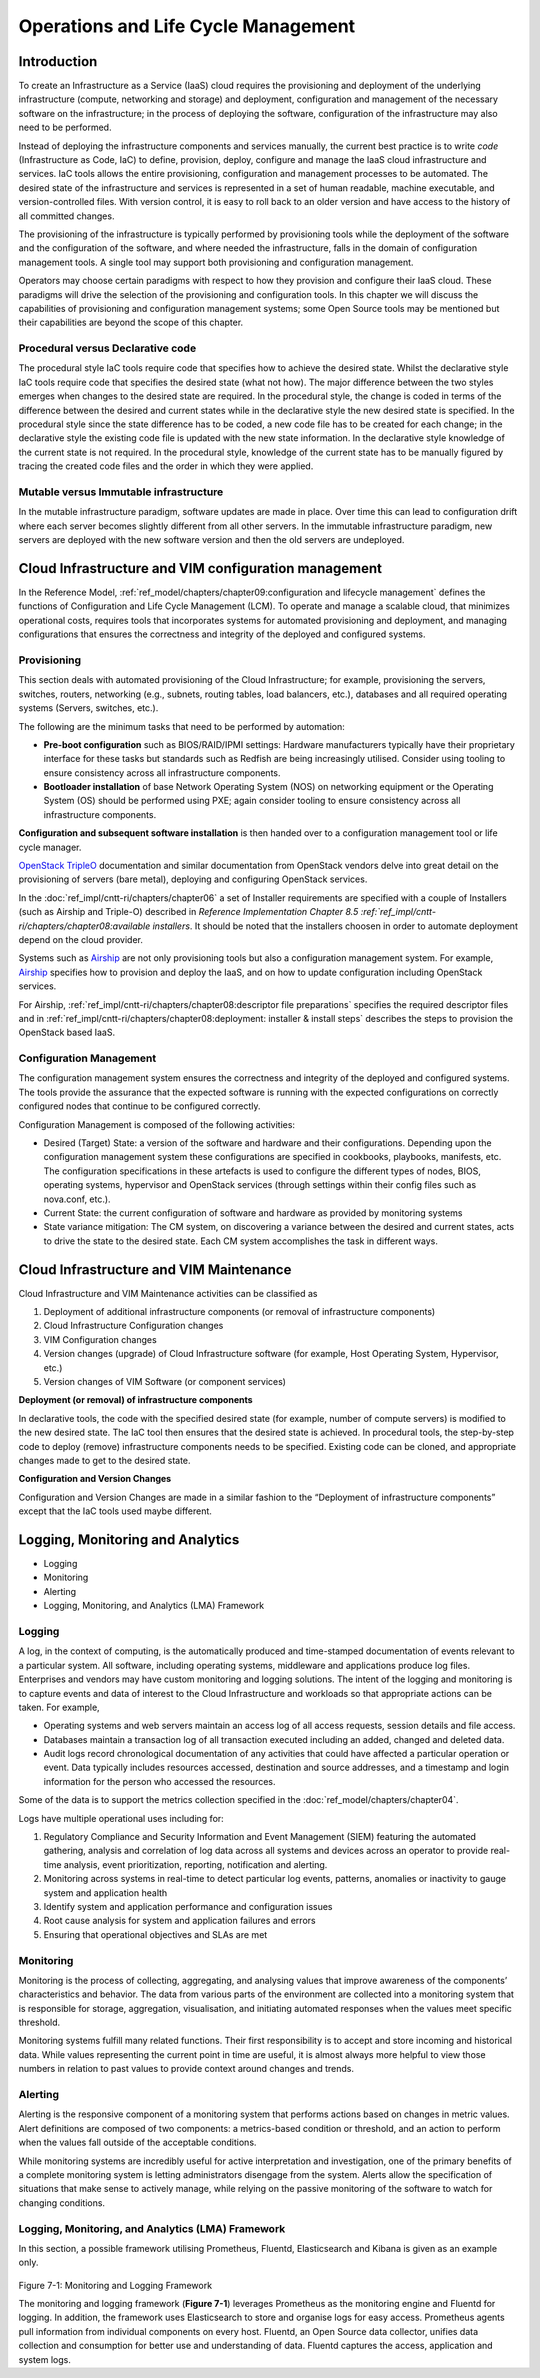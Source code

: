 Operations and Life Cycle Management
====================================

Introduction
------------

To create an Infrastructure as a Service (IaaS) cloud requires the
provisioning and deployment of the underlying infrastructure (compute,
networking and storage) and deployment, configuration and management of
the necessary software on the infrastructure; in the process of
deploying the software, configuration of the infrastructure may also
need to be performed.

Instead of deploying the infrastructure components and services
manually, the current best practice is to write *code* (Infrastructure
as Code, IaC) to define, provision, deploy, configure and manage the
IaaS cloud infrastructure and services. IaC tools allows the entire
provisioning, configuration and management processes to be automated.
The desired state of the infrastructure and services is represented in a
set of human readable, machine executable, and version-controlled files.
With version control, it is easy to roll back to an older version and
have access to the history of all committed changes.

The provisioning of the infrastructure is typically performed by
provisioning tools while the deployment of the software and the
configuration of the software, and where needed the infrastructure,
falls in the domain of configuration management tools. A single tool may
support both provisioning and configuration management.

Operators may choose certain paradigms with respect to how they
provision and configure their IaaS cloud. These paradigms will drive the
selection of the provisioning and configuration tools. In this chapter
we will discuss the capabilities of provisioning and configuration
management systems; some Open Source tools may be mentioned but their
capabilities are beyond the scope of this chapter.

Procedural versus Declarative code
~~~~~~~~~~~~~~~~~~~~~~~~~~~~~~~~~~

The procedural style IaC tools require code that specifies how to
achieve the desired state. Whilst the declarative style IaC tools
require code that specifies the desired state (what not how). The major
difference between the two styles emerges when changes to the desired
state are required. In the procedural style, the change is coded in
terms of the difference between the desired and current states while in
the declarative style the new desired state is specified. In the
procedural style since the state difference has to be coded, a new code
file has to be created for each change; in the declarative style the
existing code file is updated with the new state information. In the
declarative style knowledge of the current state is not required. In the
procedural style, knowledge of the current state has to be manually
figured by tracing the created code files and the order in which they
were applied.

Mutable versus Immutable infrastructure
~~~~~~~~~~~~~~~~~~~~~~~~~~~~~~~~~~~~~~~

In the mutable infrastructure paradigm, software updates are made in
place. Over time this can lead to configuration drift where each server
becomes slightly different from all other servers. In the immutable
infrastructure paradigm, new servers are deployed with the new software
version and then the old servers are undeployed.

Cloud Infrastructure and VIM configuration management
-----------------------------------------------------

In the Reference Model,
:ref:`ref_model/chapters/chapter09:configuration and lifecycle management`
defines the functions of Configuration and Life Cycle Management (LCM).
To operate and manage a scalable cloud, that minimizes operational
costs, requires tools that incorporates systems for automated
provisioning and deployment, and managing configurations that ensures
the correctness and integrity of the deployed and configured systems.

Provisioning
~~~~~~~~~~~~

This section deals with automated provisioning of the Cloud
Infrastructure; for example, provisioning the servers, switches,
routers, networking (e.g., subnets, routing tables, load balancers,
etc.), databases and all required operating systems (Servers, switches,
etc.).

The following are the minimum tasks that need to be performed by
automation:

-  **Pre-boot configuration** such as BIOS/RAID/IPMI settings: Hardware
   manufacturers typically have their proprietary interface for these
   tasks but standards such as Redfish are being increasingly utilised.
   Consider using tooling to ensure consistency across all
   infrastructure components.
-  **Bootloader installation** of base Network Operating System (NOS) on
   networking equipment or the Operating System (OS) should be performed
   using PXE; again consider tooling to ensure consistency across all
   infrastructure components.

**Configuration and subsequent software installation** is then handed
over to a configuration management tool or life cycle manager.

`OpenStack
TripleO <https://docs.openstack.org/project-deploy-guide/tripleo-docs/latest/index.html>`__
documentation and similar documentation from OpenStack vendors delve
into great detail on the provisioning of servers (bare metal), deploying
and configuring OpenStack services.

In the :doc:`ref_impl/cntt-ri/chapters/chapter06` a set of
Installer requirements are specified with a couple of Installers (such
as Airship and Triple-O) described in `Reference Implementation Chapter 8.5
:ref:`ref_impl/cntt-ri/chapters/chapter08:available installers`.
It should be noted that the installers choosen in order to automate
deployment depend on the cloud provider.

Systems such as `Airship <https://www.airshipit.org/>`__ are not only
provisioning tools but also a configuration management system. For
example,
`Airship <https://readthedocs.org/projects/airship-treasuremap/downloads/pdf/latest/>`__
specifies how to provision and deploy the IaaS, and on how to update
configuration including OpenStack services.

For Airship, :ref:`ref_impl/cntt-ri/chapters/chapter08:descriptor file preparations`
specifies the required descriptor files and in
:ref:`ref_impl/cntt-ri/chapters/chapter08:deployment: installer & install steps`
describes the steps to provision the OpenStack based IaaS.

Configuration Management
~~~~~~~~~~~~~~~~~~~~~~~~

The configuration management system ensures the correctness and
integrity of the deployed and configured systems. The tools provide the
assurance that the expected software is running with the expected
configurations on correctly configured nodes that continue to be
configured correctly.

Configuration Management is composed of the following activities:

-  Desired (Target) State: a version of the software and hardware and
   their configurations. Depending upon the configuration management
   system these configurations are specified in cookbooks, playbooks,
   manifests, etc. The configuration specifications in these artefacts
   is used to configure the different types of nodes, BIOS, operating
   systems, hypervisor and OpenStack services (through settings within
   their config files such as nova.conf, etc.).
-  Current State: the current configuration of software and hardware as
   provided by monitoring systems
-  State variance mitigation: The CM system, on discovering a variance
   between the desired and current states, acts to drive the state to
   the desired state. Each CM system accomplishes the task in different
   ways.

Cloud Infrastructure and VIM Maintenance
----------------------------------------

Cloud Infrastructure and VIM Maintenance activities can be classified as

1. Deployment of additional infrastructure components (or removal of
   infrastructure components)
2. Cloud Infrastructure Configuration changes
3. VIM Configuration changes
4. Version changes (upgrade) of Cloud Infrastructure software (for
   example, Host Operating System, Hypervisor, etc.)
5. Version changes of VIM Software (or component services)

**Deployment (or removal) of infrastructure components**

In declarative tools, the code with the specified desired state (for
example, number of compute servers) is modified to the new desired
state. The IaC tool then ensures that the desired state is achieved. In
procedural tools, the step-by-step code to deploy (remove)
infrastructure components needs to be specified. Existing code can be
cloned, and appropriate changes made to get to the desired state.

**Configuration and Version Changes**

Configuration and Version Changes are made in a similar fashion to the
“Deployment of infrastructure components” except that the IaC tools used
maybe different.

Logging, Monitoring and Analytics
---------------------------------

-  Logging
-  Monitoring
-  Alerting
-  Logging, Monitoring, and Analytics (LMA) Framework

Logging
~~~~~~~

A log, in the context of computing, is the automatically produced and
time-stamped documentation of events relevant to a particular system.
All software, including operating systems, middleware and applications
produce log files. Enterprises and vendors may have custom monitoring
and logging solutions. The intent of the logging and monitoring is to
capture events and data of interest to the Cloud Infrastructure and
workloads so that appropriate actions can be taken. For example,

-  Operating systems and web servers maintain an access log of all
   access requests, session details and file access.
-  Databases maintain a transaction log of all transaction executed
   including an added, changed and deleted data.
-  Audit logs record chronological documentation of any activities that
   could have affected a particular operation or event. Data typically
   includes resources accessed, destination and source addresses, and a
   timestamp and login information for the person who accessed the
   resources.

Some of the data is to support the metrics collection specified in the
:doc:`ref_model/chapters/chapter04`.

Logs have multiple operational uses including for:

1. Regulatory Compliance and Security Information and Event Management
   (SIEM) featuring the automated gathering, analysis and correlation of
   log data across all systems and devices across an operator to provide
   real-time analysis, event prioritization, reporting, notification and
   alerting.
2. Monitoring across systems in real-time to detect particular log
   events, patterns, anomalies or inactivity to gauge system and
   application health
3. Identify system and application performance and configuration issues
4. Root cause analysis for system and application failures and errors
5. Ensuring that operational objectives and SLAs are met

Monitoring
~~~~~~~~~~

Monitoring is the process of collecting, aggregating, and analysing
values that improve awareness of the components’ characteristics and
behavior. The data from various parts of the environment are collected
into a monitoring system that is responsible for storage, aggregation,
visualisation, and initiating automated responses when the values meet
specific threshold.

Monitoring systems fulfill many related functions. Their first
responsibility is to accept and store incoming and historical data.
While values representing the current point in time are useful, it is
almost always more helpful to view those numbers in relation to past
values to provide context around changes and trends.

Alerting
~~~~~~~~

Alerting is the responsive component of a monitoring system that
performs actions based on changes in metric values. Alert definitions
are composed of two components: a metrics-based condition or threshold,
and an action to perform when the values fall outside of the acceptable
conditions.

While monitoring systems are incredibly useful for active interpretation
and investigation, one of the primary benefits of a complete monitoring
system is letting administrators disengage from the system. Alerts allow
the specification of situations that make sense to actively manage,
while relying on the passive monitoring of the software to watch for
changing conditions.

Logging, Monitoring, and Analytics (LMA) Framework
~~~~~~~~~~~~~~~~~~~~~~~~~~~~~~~~~~~~~~~~~~~~~~~~~~

In this section, a possible framework utilising Prometheus, Fluentd,
Elasticsearch and Kibana is given as an example only.

.. figure:: ../figures/RA1-Ch07-Monitoring-Logging-Framework.png
   :alt: Monitoring and Logging Framework

Figure 7-1: Monitoring and Logging Framework

The monitoring and logging framework (**Figure 7-1**) leverages
Prometheus as the monitoring engine and Fluentd for logging. In
addition, the framework uses Elasticsearch to store and organise logs
for easy access. Prometheus agents pull information from individual
components on every host. Fluentd, an Open Source data collector,
unifies data collection and consumption for better use and understanding
of data. Fluentd captures the access, application and system logs.
